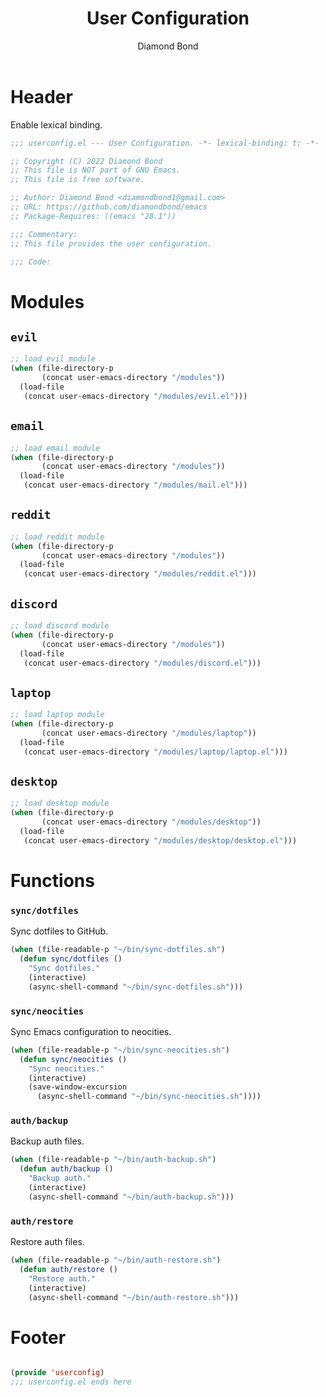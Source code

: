 #+STARTUP: overview
#+TITLE: User Configuration
#+AUTHOR: Diamond Bond
#+DESCRIPTION: User specified configuration.
#+LANGUAGE: en
#+OPTIONS: num:nil
#+PROPERTY: header-args :mkdirp yes :tangle yes :results silent :noweb yes
#+auto_tangle: t

* Header

Enable lexical binding.

#+begin_src emacs-lisp
  ;;; userconfig.el --- User Configuration. -*- lexical-binding: t; -*-

  ;; Copyright (C) 2022 Diamond Bond
  ;; This file is NOT part of GNU Emacs.
  ;; This file is free software.

  ;; Author: Diamond Bond <diamondbond1@gmail.com>
  ;; URL: https://github.com/diamondbond/emacs
  ;; Package-Requires: ((emacs "28.1"))

  ;;; Commentary:
  ;; This file provides the user configuration.

  ;;; Code:

#+end_src

* Modules

** =evil=

#+begin_src emacs-lisp
  ;; load evil module
  (when (file-directory-p
		 (concat user-emacs-directory "/modules"))
	(load-file
	 (concat user-emacs-directory "/modules/evil.el")))
#+end_src

** =email=

#+begin_src emacs-lisp
  ;; load email module
  (when (file-directory-p
		 (concat user-emacs-directory "/modules"))
	(load-file
	 (concat user-emacs-directory "/modules/mail.el")))
#+end_src

** =reddit=

#+begin_src emacs-lisp
  ;; load reddit module
  (when (file-directory-p
		 (concat user-emacs-directory "/modules"))
	(load-file
	 (concat user-emacs-directory "/modules/reddit.el")))
#+end_src

** =discord=

#+begin_src emacs-lisp
  ;; load discord module
  (when (file-directory-p
		 (concat user-emacs-directory "/modules"))
	(load-file
	 (concat user-emacs-directory "/modules/discord.el")))
#+end_src

** =laptop=

#+begin_src emacs-lisp
  ;; load laptop module
  (when (file-directory-p
		 (concat user-emacs-directory "/modules/laptop"))
	(load-file
	 (concat user-emacs-directory "/modules/laptop/laptop.el")))
#+end_src

** =desktop=

#+begin_src emacs-lisp
  ;; load desktop module
  (when (file-directory-p
		 (concat user-emacs-directory "/modules/desktop"))
	(load-file
	 (concat user-emacs-directory "/modules/desktop/desktop.el")))
#+end_src

* Functions

*** =sync/dotfiles=

Sync dotfiles to GitHub.

#+begin_src emacs-lisp
  (when (file-readable-p "~/bin/sync-dotfiles.sh")
	(defun sync/dotfiles ()
	  "Sync dotfiles."
	  (interactive)
	  (async-shell-command "~/bin/sync-dotfiles.sh")))
#+end_src

*** =sync/neocities=

Sync Emacs configuration to neocities.

#+begin_src emacs-lisp
  (when (file-readable-p "~/bin/sync-neocities.sh")
	(defun sync/neocities ()
	  "Sync neocities."
	  (interactive)
	  (save-window-excursion
		(async-shell-command "~/bin/sync-neocities.sh"))))
#+end_src

*** =auth/backup=

Backup auth files.

#+begin_src emacs-lisp
  (when (file-readable-p "~/bin/auth-backup.sh")
	(defun auth/backup ()
	  "Backup auth."
	  (interactive)
	  (async-shell-command "~/bin/auth-backup.sh")))
#+end_src

*** =auth/restore=

Restore auth files.

#+begin_src emacs-lisp
  (when (file-readable-p "~/bin/auth-restore.sh")
	(defun auth/restore ()
	  "Restore auth."
	  (interactive)
	  (async-shell-command "~/bin/auth-restore.sh")))
#+end_src

* Footer

#+begin_src emacs-lisp

  (provide 'userconfig)
  ;;; userconfig.el ends here
#+end_src
